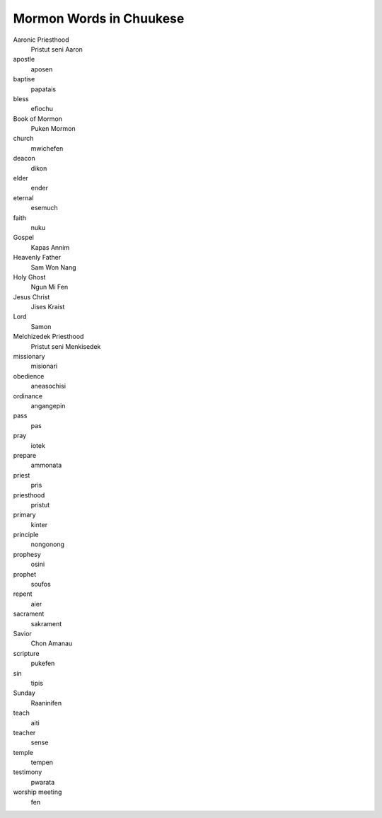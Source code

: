 Mormon Words in Chuukese
#########################

Aaronic Priesthood
    Pristut seni Aaron
apostle
    aposen
baptise
    papatais
bless
    efiochu
Book of Mormon
    Puken Mormon
church
    mwichefen
deacon
    dikon
elder
    ender
eternal
    esemuch
faith
    nuku
Gospel
    Kapas Annim
Heavenly Father
    Sam Won Nang
Holy Ghost
    Ngun Mi Fen
Jesus Christ
    Jises Kraist
Lord
    Samon
Melchizedek Priesthood
    Pristut seni Menkisedek
missionary
    misionari
obedience
    aneasochisi
ordinance
    angangepin
pass
    pas
pray
    iotek
prepare
    ammonata
priest
    pris
priesthood
    pristut
primary
    kinter
principle
    nongonong
prophesy
    osini
prophet
    soufos
repent
    aier
sacrament
    sakrament
Savior
    Chon Amanau
scripture
    pukefen
sin
    tipis
Sunday
    Raaninifen
teach
    aiti
teacher
    sense
temple
    tempen
testimony
    pwarata
worship meeting
    fen
